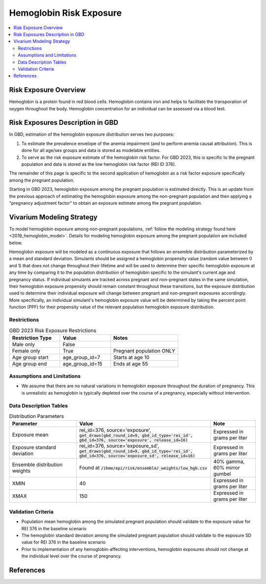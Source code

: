 .. _2023_hemoglobin_exposure:

======================================
Hemoglobin Risk Exposure
======================================

.. contents::
   :local:
   :depth: 2

Risk Exposure Overview
----------------------

Hemoglobin is a protein found in red blood cells. Hemoglobin contains iron and helps to facilitate the transporation of oxygen throughout the body. Hemoglobin concentration for an individual can be assessed via a blood test.

Risk Exposures Description in GBD
---------------------------------

In GBD, estimation of the hemoglobin exposure distribution serves two purposes:

1. To estimate the prevalence envelope of the anemia impairment (and to perform anemia causal attribution). This is done for all age/sex groups and data is stored as modelable entities.

2. To serve as the risk exposure estimate of the hemoglobin risk factor. For GBD 2023, this is specific to the pregnant population and data is stored as the low hemoglobin risk factor (REI ID 376).

The remainder of this page is specific to the second application of hemoglobin as a risk factor exposure specifically among the pregnant population.

Starting in GBD 2023, hemoglobin exposure among the pregnant population is estimated directly. This is an update from the previous approach of estimating the hemoglobin exposure among the non-pregnant population and then applying a "pregnancy adjustment factor" to obtain an exposure estimate among the pregnant population.

.. todo::

  Update this page with more detail when we receive it.

Vivarium Modeling Strategy
--------------------------

To model hemoglobin exposure among non-pregnant populations, :ref:`follow the modeling strategy found here <2019_hemoglobin_model>`. Details for modeling hemoglobin exposure among the pregnant population are included below.

Hemoglobin exposure will be modeled as a continuous exposure that follows an ensemble distribution parameterized by a mean and standard deviation. Simulants should be assigned a hemoglobin propensity value (random value between 0 and 1) that does not change throughout their lifetime and will be used to determine their specific hemoglobin exposure at any time by comparing it to the population distribution of hemoglobin specific to the simulant's current age and pregnancy status. If individual simulants are tracked across pregnant and non-pregnant states in the same simulation, their hemoglobin exposure propensity should remain constant throughout these transitions, but the exposure distribution used to determine their individual exposure will change between pregnant and non-pregnant exposures accordingly. More specifically, an individual simulant's hemoglobin exposure value will be determined by taking the percent point function (PPF) for their propensity value of the relevant population hemoglobin exposure distribution.

.. todo::

  Determine if we want hemoglobin exposure propensity to be correlated with any other risks for the MNCNH model, such as BMI and/or hypertensive disorders

Restrictions
++++++++++++

.. list-table:: GBD 2023 Risk Exposure Restrictions
   :widths: 15 15 20
   :header-rows: 1

   * - Restriction Type
     - Value
     - Notes
   * - Male only
     - False
     -
   * - Female only
     - True
     - Pregnant population ONLY
   * - Age group start
     - age_group_id=7
     - Starts at age 10
   * - Age group end
     - age_group_id=15
     - Ends at age 55

Assumptions and Limitations
+++++++++++++++++++++++++++

- We assume that there are no natural variations in hemoglobin exposure throughout the duration of pregnancy. This is unrealistic as hemoglobin is typically depleted over the course of a pregnancy, especially without intervention.

.. todo::

  Add more assumptions and limitations, especially as we receive documentation from GBD modeling 

Data Description Tables
+++++++++++++++++++++++

.. list-table:: Distribution Parameters
  :widths: 15, 30, 10
  :header-rows: 1

  * - Parameter
    - Value
    - Note
  * - Exposure mean
    - rei_id=376, source='exposure', :code:`get_draws(gbd_round_id=9, gbd_id_type='rei_id', gbd_id=376, source='exposure', release_id=16)`
    - Expressed in grams per liter
  * - Exposure standard deviation
    - rei_id=376, source='exposure_sd', :code:`get_draws(gbd_round_id=9, gbd_id_type='rei_id', gbd_id=376, source='exposure_sd', release_id=16)`
    - Expressed in grams per liter
  * - Ensemble distribution weights
    - Found at :code:`/ihme/epi/risk/ensemble/_weights/low_hgb.csv`
    - 40% gamma, 60% mirror gumbel
  * - XMIN
    - 40
    - Expressed in grams per liter
  * - XMAX
    - 150
    - Expressed in grams per liter

Validation Criteria
+++++++++++++++++++

- Population mean hemoglobin among the simulated pregnant population should validate to the exposure value for REI 376 in the baseline scenario

- The hemoglobin standard deviation among the simulated pregnant population should validate to the exposure SD value for REI 376 in the baseline scenario

- Prior to implementation of any hemoglobin-affecting interventions, hemoglobin exposures should not change at the individual level over the course of pregnancy.

References
----------